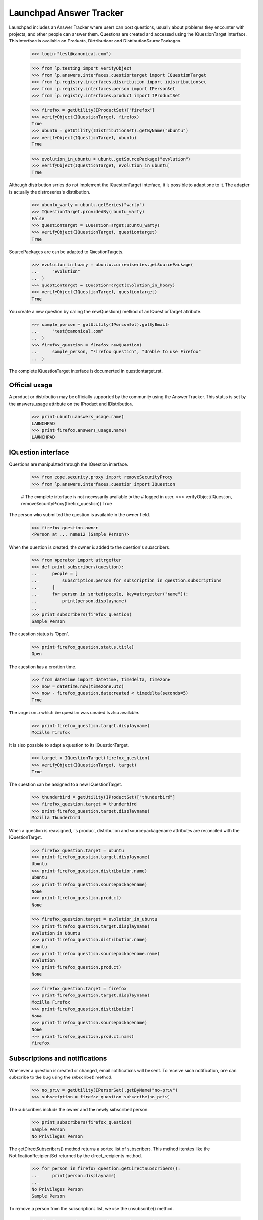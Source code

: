 ========================
Launchpad Answer Tracker
========================

Launchpad includes an Answer Tracker where users can post questions, usually
about problems they encounter with projects, and other people can answer them.
Questions are created and accessed using the IQuestionTarget interface.  This
interface is available on Products, Distributions and
DistributionSourcePackages.

    >>> login("test@canonical.com")

    >>> from lp.testing import verifyObject
    >>> from lp.answers.interfaces.questiontarget import IQuestionTarget
    >>> from lp.registry.interfaces.distribution import IDistributionSet
    >>> from lp.registry.interfaces.person import IPersonSet
    >>> from lp.registry.interfaces.product import IProductSet

    >>> firefox = getUtility(IProductSet)["firefox"]
    >>> verifyObject(IQuestionTarget, firefox)
    True
    >>> ubuntu = getUtility(IDistributionSet).getByName("ubuntu")
    >>> verifyObject(IQuestionTarget, ubuntu)
    True

    >>> evolution_in_ubuntu = ubuntu.getSourcePackage("evolution")
    >>> verifyObject(IQuestionTarget, evolution_in_ubuntu)
    True

Although distribution series do not implement the IQuestionTarget interface,
it is possible to adapt one to it.  The adapter is actually the distroseries's
distribution.

    >>> ubuntu_warty = ubuntu.getSeries("warty")
    >>> IQuestionTarget.providedBy(ubuntu_warty)
    False
    >>> questiontarget = IQuestionTarget(ubuntu_warty)
    >>> verifyObject(IQuestionTarget, questiontarget)
    True

SourcePackages are can be adapted to QuestionTargets.

    >>> evolution_in_hoary = ubuntu.currentseries.getSourcePackage(
    ...     "evolution"
    ... )
    >>> questiontarget = IQuestionTarget(evolution_in_hoary)
    >>> verifyObject(IQuestionTarget, questiontarget)
    True

You create a new question by calling the newQuestion() method of an
IQuestionTarget attribute.

    >>> sample_person = getUtility(IPersonSet).getByEmail(
    ...     "test@canonical.com"
    ... )
    >>> firefox_question = firefox.newQuestion(
    ...     sample_person, "Firefox question", "Unable to use Firefox"
    ... )

The complete IQuestionTarget interface is documented in questiontarget.rst.


Official usage
==============

A product or distribution may be officially supported by the community using
the Answer Tracker.  This status is set by the answers_usage attribute on
the IProduct and IDistribution.

    >>> print(ubuntu.answers_usage.name)
    LAUNCHPAD
    >>> print(firefox.answers_usage.name)
    LAUNCHPAD


IQuestion interface
===================

Questions are manipulated through the IQuestion interface.

    >>> from zope.security.proxy import removeSecurityProxy
    >>> from lp.answers.interfaces.question import IQuestion

    # The complete interface is not necessarily available to the
    # logged in user.
    >>> verifyObject(IQuestion, removeSecurityProxy(firefox_question))
    True

The person who submitted the question is available in the owner field.

    >>> firefox_question.owner
    <Person at ... name12 (Sample Person)>

When the question is created, the owner is added to the question's
subscribers.

    >>> from operator import attrgetter
    >>> def print_subscribers(question):
    ...     people = [
    ...         subscription.person for subscription in question.subscriptions
    ...     ]
    ...     for person in sorted(people, key=attrgetter("name")):
    ...         print(person.displayname)
    ...
    >>> print_subscribers(firefox_question)
    Sample Person

The question status is 'Open'.

    >>> print(firefox_question.status.title)
    Open

The question has a creation time.

    >>> from datetime import datetime, timedelta, timezone
    >>> now = datetime.now(timezone.utc)
    >>> now - firefox_question.datecreated < timedelta(seconds=5)
    True

The target onto which the question was created is also available.

    >>> print(firefox_question.target.displayname)
    Mozilla Firefox

It is also possible to adapt a question to its IQuestionTarget.

    >>> target = IQuestionTarget(firefox_question)
    >>> verifyObject(IQuestionTarget, target)
    True

The question can be assigned to a new IQuestionTarget.

    >>> thunderbird = getUtility(IProductSet)["thunderbird"]
    >>> firefox_question.target = thunderbird
    >>> print(firefox_question.target.displayname)
    Mozilla Thunderbird

When a question is reassigned, its product, distribution and
sourcepackagename attributes are reconciled with the IQuestionTarget.

    >>> firefox_question.target = ubuntu
    >>> print(firefox_question.target.displayname)
    Ubuntu
    >>> print(firefox_question.distribution.name)
    ubuntu
    >>> print(firefox_question.sourcepackagename)
    None
    >>> print(firefox_question.product)
    None

    >>> firefox_question.target = evolution_in_ubuntu
    >>> print(firefox_question.target.displayname)
    evolution in Ubuntu
    >>> print(firefox_question.distribution.name)
    ubuntu
    >>> print(firefox_question.sourcepackagename.name)
    evolution
    >>> print(firefox_question.product)
    None

    >>> firefox_question.target = firefox
    >>> print(firefox_question.target.displayname)
    Mozilla Firefox
    >>> print(firefox_question.distribution)
    None
    >>> print(firefox_question.sourcepackagename)
    None
    >>> print(firefox_question.product.name)
    firefox


Subscriptions and notifications
===============================

Whenever a question is created or changed, email notifications will be
sent.  To receive such notification, one can subscribe to the bug using
the subscribe() method.

    >>> no_priv = getUtility(IPersonSet).getByName("no-priv")
    >>> subscription = firefox_question.subscribe(no_priv)

The subscribers include the owner and the newly subscribed person.

    >>> print_subscribers(firefox_question)
    Sample Person
    No Privileges Person

The getDirectSubscribers() method returns a sorted list of subscribers.
This method iterates like the NotificationRecipientSet returned by the
direct_recipients method.

    >>> for person in firefox_question.getDirectSubscribers():
    ...     print(person.displayname)
    ...
    No Privileges Person
    Sample Person

To remove a person from the subscriptions list, we use the unsubscribe()
method.

    >>> firefox_question.unsubscribe(no_priv, no_priv)
    >>> print_subscribers(firefox_question)
    Sample Person

The people on the subscription list are said to be directly subscribed to the
question.  They explicitly chose to get notifications about that particular
question.  This list of people is available through the direct_recipients
method.

    >>> subscribers = firefox_question.direct_recipients

That method returns an INotificationRecipientSet, containing the direct
subscribers along with the rationale for contacting them.

    >>> from lp.services.mail.interfaces import INotificationRecipientSet
    >>> verifyObject(INotificationRecipientSet, subscribers)
    True
    >>> def print_reason(subscribers):
    ...     for person in subscribers:
    ...         reason, header = subscribers.getReason(person)
    ...         text = removeSecurityProxy(reason).getReason()
    ...         print(header, person.displayname, text)
    ...
    >>> print_reason(subscribers)
    Asker Sample Person
    You received this question notification because you asked the question.

There is also a list of 'indirect' subscribers to the question.  These are
people that didn't explicitly subscribe to the question, but that will receive
notifications for other reasons.  Answer contacts for the question target are
part of the indirect subscribers list.

    # There are no answer contacts on the firefox product.
    >>> list(firefox_question.indirect_recipients)
    []

    >>> from lp.services.worlddata.interfaces.language import ILanguageSet
    >>> english = getUtility(ILanguageSet)["en"]
    >>> login("no-priv@canonical.com")
    >>> no_priv.addLanguage(english)
    >>> firefox.addAnswerContact(no_priv, no_priv)
    True

    >>> from lp.services.propertycache import get_property_cache
    >>> del get_property_cache(firefox_question).indirect_recipients
    >>> indirect_subscribers = firefox_question.indirect_recipients
    >>> verifyObject(INotificationRecipientSet, indirect_subscribers)
    True
    >>> print_reason(indirect_subscribers)
    Answer Contact (firefox) No Privileges Person
    You received this question notification because you are an answer
    contact for Mozilla Firefox.

There is a special case for when the question is associated with a source
package.  The answer contacts for both the distribution and the source package
are part of the indirect subscribers list.

    # Let's register some answer contacts for the distribution and
    # the package.
    >>> list(ubuntu.answer_contacts)
    []
    >>> list(evolution_in_ubuntu.answer_contacts)
    []
    >>> ubuntu_team = getUtility(IPersonSet).getByName("ubuntu-team")
    >>> login(ubuntu_team.teamowner.preferredemail.email)
    >>> ubuntu_team.addLanguage(english)
    >>> ubuntu.addAnswerContact(ubuntu_team, ubuntu_team.teamowner)
    True
    >>> evolution_in_ubuntu.addAnswerContact(no_priv, no_priv)
    True
    >>> package_question = evolution_in_ubuntu.newQuestion(
    ...     sample_person,
    ...     "Upgrading to Evolution 1.4 breaks plug-ins",
    ...     "The FnordsHighlighter plug-in doesn't work after upgrade.",
    ... )

    >>> print_subscribers(package_question)
    Sample Person

    >>> del get_property_cache(firefox_question).indirect_recipients
    >>> indirect_subscribers = package_question.indirect_recipients
    >>> for person in indirect_subscribers:
    ...     print(person.displayname)
    ...
    No Privileges Person
    Ubuntu Team

    >>> reason, header = indirect_subscribers.getReason(ubuntu_team)
    >>> print(header, removeSecurityProxy(reason).getReason())
    Answer Contact (ubuntu) @ubuntu-team
    You received this question notification because your team Ubuntu Team is
    an answer contact for Ubuntu.

The question's assignee is also part of the indirect subscription list:

    >>> login("admin@canonical.com")
    >>> package_question.assignee = getUtility(IPersonSet).getByName("name16")
    >>> del get_property_cache(package_question).indirect_recipients
    >>> indirect_subscribers = package_question.indirect_recipients
    >>> for person in indirect_subscribers:
    ...     print(person.displayname)
    ...
    Foo Bar
    No Privileges Person
    Ubuntu Team

    >>> reason, header = indirect_subscribers.getReason(
    ...     package_question.assignee
    ... )
    >>> print(header, removeSecurityProxy(reason).getReason())
    Assignee
    You received this question notification because you are assigned to this
    question.

The getIndirectSubscribers() method iterates like the indirect_recipients
method, but it returns a sorted list instead of a NotificationRecipientSet.
It too contains the question assignee.

    >>> indirect_subscribers = package_question.getIndirectSubscribers()
    >>> for person in indirect_subscribers:
    ...     print(person.displayname)
    ...
    Foo Bar
    No Privileges Person
    Ubuntu Team

Notifications are sent to the list of direct and indirect subscribers.  The
notification recipients list can be obtained by using the getRecipients()
method.

    >>> login("no-priv@canonical.com")
    >>> subscribers = firefox_question.getRecipients()
    >>> verifyObject(INotificationRecipientSet, subscribers)
    True
    >>> for person in subscribers:
    ...     print(person.displayname)
    ...
    No Privileges Person
    Sample Person

More documentation on the question notifications can be found in
`answer-tracker-notifications.rst`.


Workflow
========

A question status should not be manipulated directly but through the
workflow methods.

The complete question workflow is documented in
`answer-tracker-workflow.rst`.


Unsupported questions
=====================

While a Person may ask questions in their language of choice, that does not
mean that indirect subscribers (Answer Contacts) to an IQuestionTarget speak
that language.  IQuestionTarget can return a list of Questions in languages
that are not supported.

    >>> unsupported_questions = firefox.searchQuestions(unsupported=True)
    >>> for question in sorted(
    ...     unsupported_questions, key=attrgetter("title")
    ... ):
    ...     print(question.title)
    Problemas de Impressão no Firefox

    >>> unsupported_questions = evolution_in_ubuntu.searchQuestions(
    ...     unsupported=True
    ... )
    >>> sorted(question.title for question in unsupported_questions)
    []

    >>> warty_question_target = IQuestionTarget(ubuntu_warty)
    >>> unsupported_questions = warty_question_target.searchQuestions(
    ...     unsupported=True
    ... )
    >>> for question in sorted(
    ...     unsupported_questions, key=attrgetter("title")
    ... ):
    ...     print(question.title)
    Problema al recompilar kernel con soporte smp (doble-núcleo)
    عكس التغييرات غير المحفوظة للمستن؟
